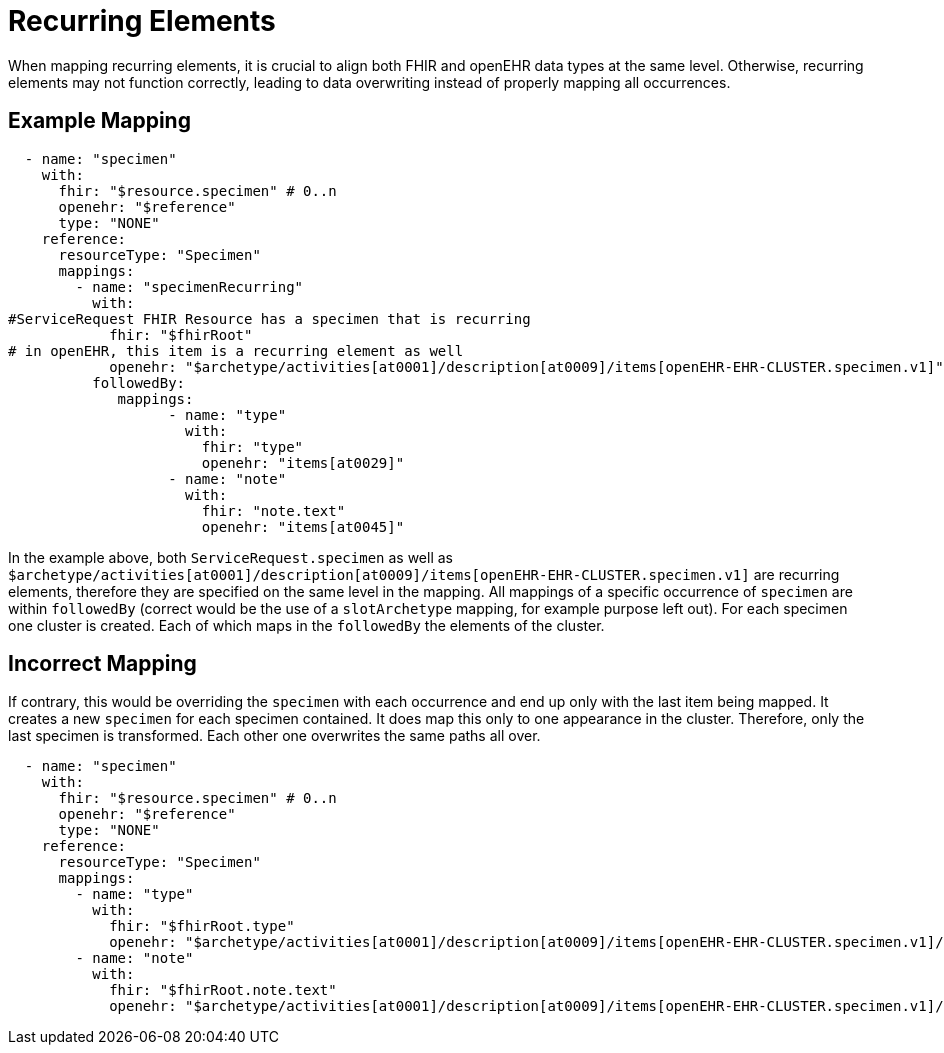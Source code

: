 = Recurring Elements
:navtitle: Recurrence

When mapping recurring elements, it is crucial to align both FHIR and openEHR data types
at the same level. Otherwise, recurring elements may not function correctly, leading to
data overwriting instead of properly mapping all occurrences.

== Example Mapping

[source,yaml]
----
  - name: "specimen"
    with:
      fhir: "$resource.specimen" # 0..n
      openehr: "$reference"
      type: "NONE"
    reference:
      resourceType: "Specimen"
      mappings:
        - name: "specimenRecurring"
          with:
#ServiceRequest FHIR Resource has a specimen that is recurring
            fhir: "$fhirRoot"
# in openEHR, this item is a recurring element as well
            openehr: "$archetype/activities[at0001]/description[at0009]/items[openEHR-EHR-CLUSTER.specimen.v1]" # 0..n
          followedBy:
             mappings:
                   - name: "type"
                     with:
                       fhir: "type"
                       openehr: "items[at0029]"
                   - name: "note"
                     with:
                       fhir: "note.text"
                       openehr: "items[at0045]"
----

In the example above, both `ServiceRequest.specimen` as well
as `$archetype/activities[at0001]/description[at0009]/items[openEHR-EHR-CLUSTER.specimen.v1]` are recurring
elements, therefore they are specified on the same level in the mapping. All mappings of a specific
occurrence of `specimen` are within `followedBy` (correct would be the use of a
`slotArchetype` mapping, for example purpose left out). For each specimen one cluster is created.
Each of which maps in the `followedBy` the elements of the cluster.

== Incorrect Mapping

If contrary, this would be overriding the `specimen` with each
occurrence and end up only with the last item being mapped. It creates a new `specimen` for each specimen contained.
It does map this only to one appearance in the cluster. Therefore, only the last specimen is transformed.
Each other one overwrites the same paths all over.

[source,yaml]
----
  - name: "specimen"
    with:
      fhir: "$resource.specimen" # 0..n
      openehr: "$reference"
      type: "NONE"
    reference:
      resourceType: "Specimen"
      mappings:
        - name: "type"
          with:
            fhir: "$fhirRoot.type"
            openehr: "$archetype/activities[at0001]/description[at0009]/items[openEHR-EHR-CLUSTER.specimen.v1]/items[at0029]"
        - name: "note"
          with:
            fhir: "$fhirRoot.note.text"
            openehr: "$archetype/activities[at0001]/description[at0009]/items[openEHR-EHR-CLUSTER.specimen.v1]/items[at0045]"
----
